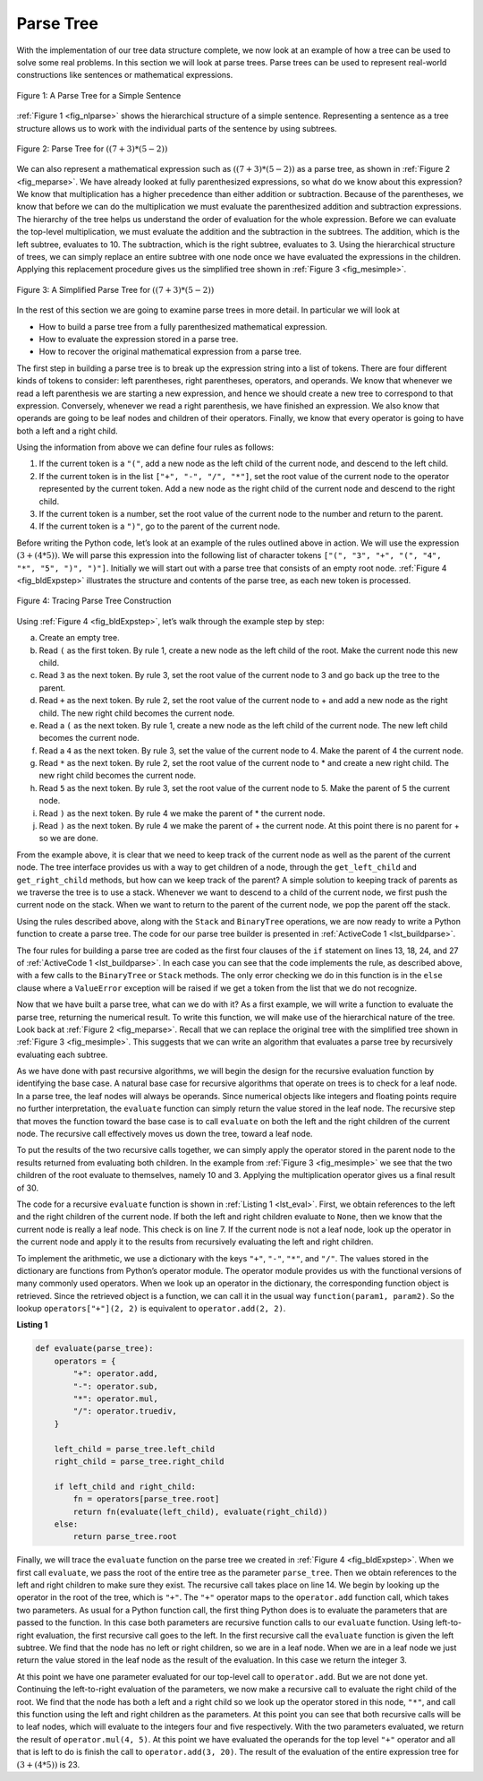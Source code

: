 ..  Copyright (C)  Brad Miller, David Ranum
    This work is licensed under the Creative Commons Attribution-NonCommercial-ShareAlike 4.0 International License. To view a copy of this license, visit http://creativecommons.org/licenses/by-nc-sa/4.0/.


Parse Tree
~~~~~~~~~~

With the implementation of our tree data structure
complete, we now look at an example of how a tree can be used to solve
some real problems. In this section we will look at parse trees. Parse
trees can be used to represent real-world constructions like sentences or mathematical expressions.

.. _fig_nlparse:

.. figure:: Figures/nlParse.png
   :align: center
   :alt: image

   Figure 1: A Parse Tree for a Simple Sentence

:ref:`Figure 1 <fig_nlparse>` shows the hierarchical structure of a simple
sentence. Representing a sentence as a tree structure allows us to work
with the individual parts of the sentence by using subtrees.

.. _fig_meparse:

.. figure:: Figures/meParse.png
   :align: center
   :alt: image

   Figure 2: Parse Tree for :math:`((7+3)*(5-2))`

We can also represent a mathematical expression such as
:math:`((7 + 3) * (5 - 2))` as a parse tree, as shown in
:ref:`Figure 2 <fig_meparse>`. We have already looked at fully parenthesized
expressions, so what do we know about this expression? We know that
multiplication has a higher precedence than either addition or
subtraction. Because of the parentheses, we know that before we can do
the multiplication we must evaluate the parenthesized addition and
subtraction expressions. The hierarchy of the tree helps us understand
the order of evaluation for the whole expression. Before we can evaluate
the top-level multiplication, we must evaluate the addition and the
subtraction in the subtrees. The addition, which is the left subtree,
evaluates to 10. The subtraction, which is the right subtree, evaluates
to 3. Using the hierarchical structure of trees, we can simply replace
an entire subtree with one node once we have evaluated the expressions
in the children. Applying this replacement procedure gives us the
simplified tree shown in :ref:`Figure 3 <fig_mesimple>`.

.. _fig_mesimple:

.. figure:: Figures/meSimple.png
   :align: center
   :alt: image

   Figure 3: A Simplified Parse Tree for :math:`((7 + 3) * (5 - 2))`

In the rest of this section we are going to examine parse trees in more
detail. In particular we will look at

-  How to build a parse tree from a fully parenthesized mathematical
   expression.

-  How to evaluate the expression stored in a parse tree.

-  How to recover the original mathematical expression from a parse
   tree.

The first step in building a parse tree is to break up the expression
string into a list of tokens. There are four different kinds of tokens
to consider: left parentheses, right parentheses, operators, and
operands. We know that whenever we read a left parenthesis we are
starting a new expression, and hence we should create a new tree to
correspond to that expression. Conversely, whenever we read a right
parenthesis, we have finished an expression. We also know that operands
are going to be leaf nodes and children of their operators. Finally, we
know that every operator is going to have both a left and a right child.

Using the information from above we can define four rules as follows:

#. If the current token is a ``"("``, add a new node as the left child
   of the current node, and descend to the left child.

#. If the current token is in the list ``["+", "-", "/", "*"]``, set the
   root value of the current node to the operator represented by the
   current token. Add a new node as the right child of the current node
   and descend to the right child.

#. If the current token is a number, set the root value of the current
   node to the number and return to the parent.

#. If the current token is a ``")"``, go to the parent of the current
   node.

Before writing the Python code, let’s look at an example of the rules
outlined above in action. We will use the expression
:math:`(3 + (4 * 5))`. We will parse this expression into the
following list of character tokens ``["(", "3", "+", "(", "4", "*", "5", ")", ")"]``.
Initially we will start out with a
parse tree that consists of an empty root node. :ref:`Figure 4 <fig_bldExpstep>`
illustrates the structure and contents of the parse tree, as each new
token is processed.

.. _fig_bldExpstep:

.. figure:: Figures/buildExp1.png
   :align: center
   :alt: image



.. figure:: Figures/buildExp2.png
   :align: center
   :alt: image



.. figure:: Figures/buildExp3.png
   :align: center
   :alt: image



.. figure:: Figures/buildExp4.png
   :align: center
   :alt: image


.. figure:: Figures/buildExp5.png
   :align: center
   :alt: image


.. figure:: Figures/buildExp6.png
   :align: center
   :alt: image


.. figure:: Figures/buildExp7.png
   :align: center
   :alt: image


.. figure:: Figures/buildExp8.png
   :align: center
   :alt: image


   Figure 4: Tracing Parse Tree Construction

Using :ref:`Figure 4 <fig_bldExpstep>`, let’s walk through the example step by
step:

a) Create an empty tree.

b) Read ``(`` as the first token. By rule 1, create a new node as the left
   child of the root. Make the current node this new child.

c) Read ``3`` as the next token. By rule 3, set the root value of the
   current node to 3 and go back up the tree to the parent.

d) Read ``+`` as the next token. By rule 2, set the root value of the
   current node to + and add a new node as the right child. The new
   right child becomes the current node.

e) Read a ``(`` as the next token. By rule 1, create a new node as the left
   child of the current node. The new left child becomes the current
   node.

f) Read a ``4`` as the next token. By rule 3, set the value of the current
   node to 4. Make the parent of 4 the current node.

g) Read ``*`` as the next token. By rule 2, set the root value of the
   current node to \* and create a new right child. The new right child
   becomes the current node.

h) Read ``5`` as the next token. By rule 3, set the root value of the
   current node to 5. Make the parent of 5 the current node.

i) Read ``)`` as the next token. By rule 4 we make the parent of \* the
   current node.

j) Read ``)`` as the next token. By rule 4 we make the parent of + the
   current node. At this point there is no parent for + so we are done.

From the example above, it is clear that we need to keep track of the
current node as well as the parent of the current node. The tree
interface provides us with a way to get children of a node, through the
``get_left_child`` and ``get_right_child`` methods, but how can we keep
track of the parent? A simple solution to keeping track of parents as we
traverse the tree is to use a stack. Whenever we want to descend to a
child of the current node, we first push the current node on the stack.
When we want to return to the parent of the current node, we pop the
parent off the stack.

Using the rules described above, along with the ``Stack`` and
``BinaryTree`` operations, we are now ready to write a Python function
to create a parse tree. The code for our parse tree builder is presented
in :ref:`ActiveCode 1 <lst_buildparse>`.

.. _lst_buildparse:



.. activecode::  parsebuild
    :caption: Building a Parse Tree
    :nocodelens:

    from pythonds3.basic import Stack
    from pythonds3.trees import BinaryTree


    def build_parse_tree(fp_expr):
        fp_list = fp_expr.split()
        p_stack = Stack()
        expr_tree = BinaryTree("")
        p_stack.push(expr_tree)
        current_tree = expr_tree

        for i in fp_list:
            if i == "(":
                current_tree.insert_left("")
                p_stack.push(current_tree)
                current_tree = current_tree.left_child

            elif i in ["+", "-", "*", "/"]:
                current_tree.root = i
                current_tree.insert_right("")
                p_stack.push(current_tree)
                current_tree = current_tree.right_child

            elif i == ")":
                current_tree = p_stack.pop()

            elif i not in ["+", "-", "*", "/", ")"]:
                try:
                    current_tree.root = int(i)
                    parent = p_stack.pop()
                    current_tree = parent

                except ValueError:
                    raise ValueError("token '{}' is not a valid integer".format(i))

        return expr_tree


    pt = build_parse_tree("( ( 10 + 5 ) * 3 )")
    pt.postorder()  # defined and explained in the next section


The four rules for building a parse tree are coded as the first four
clauses of the ``if`` statement on lines 13, 18,
24, and 27 of :ref:`ActiveCode 1 <lst_buildparse>`. In each case you
can see that the code implements the rule, as described above, with a
few calls to the ``BinaryTree`` or ``Stack`` methods. The only error
checking we do in this function is in the ``else`` clause where a
``ValueError`` exception will be raised if we get a token from the list
that we do not recognize.

Now that we have built a parse tree, what can we do with it? As a first
example, we will write a function to evaluate the parse tree, returning
the numerical result. To write this function, we will make use of the
hierarchical nature of the tree. Look back at :ref:`Figure 2 <fig_meparse>`.
Recall that we can replace the original tree with the simplified tree
shown in :ref:`Figure 3 <fig_mesimple>`. This suggests that we can write an
algorithm that evaluates a parse tree by recursively evaluating each
subtree.

As we have done with past recursive algorithms, we will begin the design
for the recursive evaluation function by identifying the base case. A
natural base case for recursive algorithms that operate on trees is to
check for a leaf node. In a parse tree, the leaf nodes will always be
operands. Since numerical objects like integers and floating points
require no further interpretation, the ``evaluate`` function can simply
return the value stored in the leaf node. The recursive step that moves
the function toward the base case is to call ``evaluate`` on both the
left and the right children of the current node. The recursive call
effectively moves us down the tree, toward a leaf node.

To put the results of the two recursive calls together, we can simply
apply the operator stored in the parent node to the results returned
from evaluating both children. In the example from :ref:`Figure 3 <fig_mesimple>`
we see that the two children of the root evaluate to themselves, namely
10 and 3. Applying the multiplication operator gives us a final result
of 30.

The code for a recursive ``evaluate`` function is shown in
:ref:`Listing 1 <lst_eval>`. First, we obtain references to the left and the
right children of the current node. If both the left and right children
evaluate to ``None``, then we know that the current node is really a
leaf node. This check is on line 7. If the current node is not
a leaf node, look up the operator in the current node and apply it to
the results from recursively evaluating the left and right children.

To implement the arithmetic, we use a dictionary with the keys ``"+"``, ``"-"``, ``"*"``, and
``"/"``. The values stored in the dictionary are functions from Python’s
operator module. The operator module provides us with the functional
versions of many commonly used operators. When we look up an operator in
the dictionary, the corresponding function object is retrieved. Since
the retrieved object is a function, we can call it in the usual way
``function(param1, param2)``. So the lookup ``operators["+"](2, 2)`` is
equivalent to ``operator.add(2, 2)``.

.. _lst_eval:

**Listing 1**

.. sourcecode:: python
    
    def evaluate(parse_tree):
        operators = {
            "+": operator.add,
            "-": operator.sub,
            "*": operator.mul,
            "/": operator.truediv,
        }

        left_child = parse_tree.left_child
        right_child = parse_tree.right_child

        if left_child and right_child:
            fn = operators[parse_tree.root]
            return fn(evaluate(left_child), evaluate(right_child))
        else:
            return parse_tree.root


.. highlight:: python
    :linenothreshold: 500

Finally, we will trace the ``evaluate`` function on the parse tree we
created in :ref:`Figure 4 <fig_bldExpstep>`. When we first call ``evaluate``, we
pass the root of the entire tree as the parameter ``parse_tree``. Then we
obtain references to the left and right children to make sure they
exist. The recursive call takes place on line 14. We begin
by looking up the operator in the root of the tree, which is ``"+"``.
The ``"+"`` operator maps to the ``operator.add`` function call, which
takes two parameters. As usual for a Python function call, the first
thing Python does is to evaluate the parameters that are passed to the
function. In this case both parameters are recursive function calls to
our ``evaluate`` function. Using left-to-right evaluation, the first
recursive call goes to the left. In the first recursive call the
``evaluate`` function is given the left subtree. We find that the node
has no left or right children, so we are in a leaf node. When we are in
a leaf node we just return the value stored in the leaf node as the
result of the evaluation. In this case we return the integer 3.

At this point we have one parameter evaluated for our top-level call to
``operator.add``. But we are not done yet. Continuing the left-to-right
evaluation of the parameters, we now make a recursive call to evaluate
the right child of the root. We find that the node has both a left and a
right child so we look up the operator stored in this node, ``"*"``, and
call this function using the left and right children as the parameters.
At this point you can see that both recursive calls will be to leaf
nodes, which will evaluate to the integers four and five respectively.
With the two parameters evaluated, we return the result of
``operator.mul(4, 5)``. At this point we have evaluated the operands for
the top level ``"+"`` operator and all that is left to do is finish the
call to ``operator.add(3, 20)``. The result of the evaluation of the
entire expression tree for :math:`(3 + (4 * 5))` is 23.
